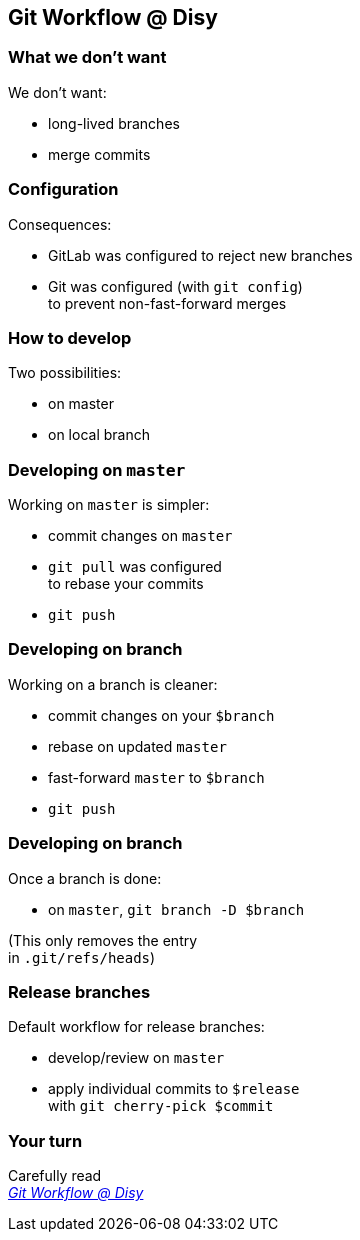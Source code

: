 == Git Workflow @ Disy

=== What we don't want

We don't want:

* long-lived branches
* merge commits

=== Configuration

Consequences:

* GitLab was configured to reject new branches
* Git was configured (with `git config`) +
to prevent non-fast-forward merges

=== How to develop

Two possibilities:

* on master
* on local branch

=== Developing on `master`

Working on `master` is simpler:

* commit changes on `master`
* `git pull` was configured +
to rebase your commits
* `git push`

=== Developing on branch

Working on a branch is cleaner:

* commit changes on your `$branch`
* rebase on updated `master`
* fast-forward `master` to `$branch`
* `git push`

=== Developing on branch

Once a branch is done:

* on `master`, `git branch -D $branch`

(This only removes the entry +
in `.git/refs/heads`)

=== Release branches

Default workflow for release branches:

* develop/review on `master`
* apply individual commits to `$release` +
with `git cherry-pick $commit`

=== Your turn

Carefully read +
https://conf.disy.net/display/PRD/Git+Workflow+@+Disy[_Git Workflow @ Disy_]
